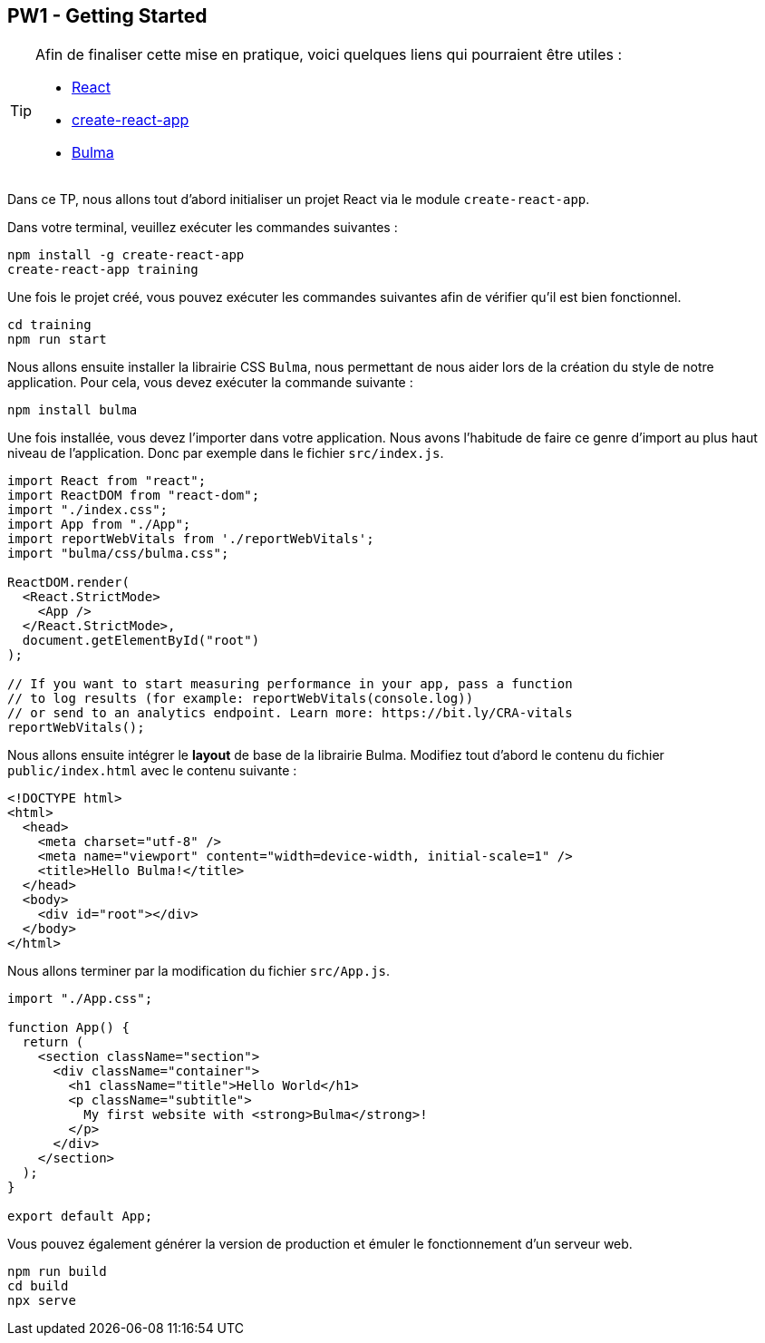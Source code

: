 == PW1 - Getting Started

[TIP]
=====================================================================

Afin de finaliser cette mise en pratique, voici quelques liens qui pourraient être utiles :

* https://fr.reactjs.org/[React]
* https://create-react-app.dev/[create-react-app]
* https://bulma.io/[Bulma]

=====================================================================

Dans ce TP, nous allons tout d'abord initialiser un projet React via le module `create-react-app`.

Dans votre terminal, veuillez exécuter les commandes suivantes :

[source]
----
npm install -g create-react-app
create-react-app training
----

Une fois le projet créé, vous pouvez exécuter les commandes suivantes afin de vérifier qu'il est bien fonctionnel.

[source]
----
cd training
npm run start
----

Nous allons ensuite installer la librairie CSS `Bulma`, nous permettant de nous aider lors de la création du style de notre application.
Pour cela, vous devez exécuter la commande suivante :

[source]
----
npm install bulma
----

Une fois installée, vous devez l'importer dans votre application. Nous avons l'habitude de faire ce genre d'import au plus haut niveau de l'application. Donc par exemple dans le fichier `src/index.js`.

[source, javascript]
----
import React from "react";
import ReactDOM from "react-dom";
import "./index.css";
import App from "./App";
import reportWebVitals from './reportWebVitals';
import "bulma/css/bulma.css";

ReactDOM.render(
  <React.StrictMode>
    <App />
  </React.StrictMode>,
  document.getElementById("root")
);

// If you want to start measuring performance in your app, pass a function
// to log results (for example: reportWebVitals(console.log))
// or send to an analytics endpoint. Learn more: https://bit.ly/CRA-vitals
reportWebVitals();
----

Nous allons ensuite intégrer le *layout* de base de la librairie Bulma. Modifiez tout d'abord le contenu du fichier `public/index.html` avec le contenu suivante :

[source, html]
----
<!DOCTYPE html>
<html>
  <head>
    <meta charset="utf-8" />
    <meta name="viewport" content="width=device-width, initial-scale=1" />
    <title>Hello Bulma!</title>
  </head>
  <body>
    <div id="root"></div>
  </body>
</html>
----

Nous allons terminer par la modification du fichier `src/App.js`.

[source, javascript]
----
import "./App.css";

function App() {
  return (
    <section className="section">
      <div className="container">
        <h1 className="title">Hello World</h1>
        <p className="subtitle">
          My first website with <strong>Bulma</strong>!
        </p>
      </div>
    </section>
  );
}

export default App;
----

Vous pouvez également générer la version de production et émuler le fonctionnement d'un serveur web.

[source]
----
npm run build
cd build
npx serve
----
